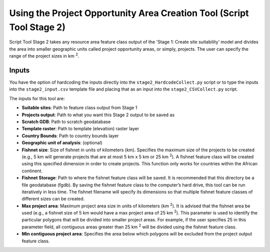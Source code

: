 ======================================================================
Using the Project Opportunity Area Creation Tool (Script Tool Stage 2)
======================================================================

Script Tool Stage 2 takes any resource area feature class output of the 'Stage 1: Create site suitability’ model and divides the area into smaller geographic units called project opportunity areas, or simply, projects. The user can specify the range of the project sizes in km :sup:`2`.

Inputs
======

You have the option of hardcoding the inputs directly into the ``stage2_HardcodeCollect.py`` script or to type the inputs into the ``stage2_input.csv`` template file and placing that as an input into the ``stage2_CSVCollect.py`` script.

The inputs for this tool are:

* **Suitable sites**: Path to feature class output from Stage 1
* **Projects output**: Path to what you want this Stage 2 output to be saved as
* **Scratch GDB**: Path to scratch geodatabase
* **Template raster**: Path to template (elevation) raster layer
* **Country Bounds**: Path to country bounds layer
* **Geographic unit of analysis**: (optional)
* **Fishnet size**: Size of fishnet in units of kilometers (km). Specifies the maximum size of the projects to be created (e.g., 5 km will generate projects that are at most 5 km x 5 km or 25 km :sup:`2`). A fishnet feature class will be created using this specified dimension in order to create projects. This function only works for countries within the African continent.
* **Fishnet Storage**: Path to where the fishnet feature class will be saved. It is recommended that this directory be a file geodatabase (fgdb). By saving the fishnet feature class to the computer’s hard drive, this tool can be run iteratively in less time. The fishnet filename will specify its dimensions so that multiple fishnet feature classes of different sizes can be created.
* **Max project area**: Maximum project area size in units of kilometers (km :sup:`2`). It is advised that the fishnet area be used (e.g., a fishnet size of 5 km would have a max project area of 25 km :sup:`2`). This parameter is used to identify the particular polygons that will be divided into smaller project areas. For example, if the user specifies 25 in this parameter field, all contiguous areas greater than 25 km :sup:`2` will be divided using the fishnet feature class.
* **Min contiguous project area**: Specifies the area below which polygons will be excluded from the project output feature class.